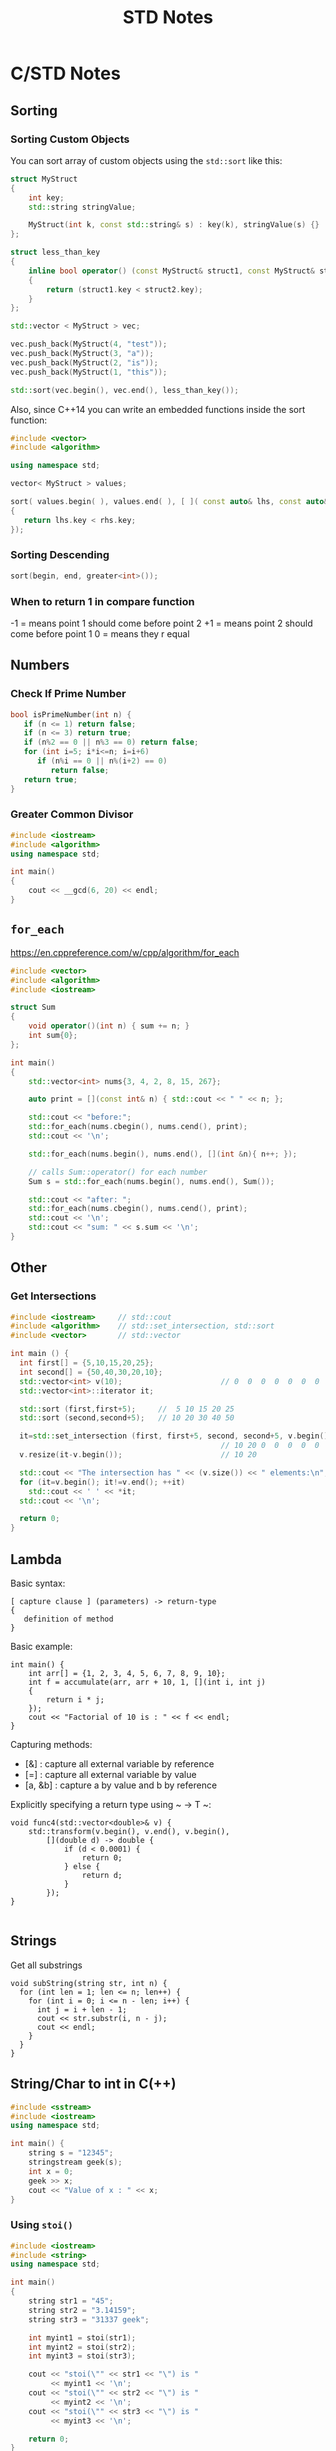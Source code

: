 #+TITLE: STD Notes
#+hugo_tags: "Computer Science" "C++"
* C/STD Notes
** Sorting
*** Sorting Custom Objects
You can sort array of custom objects using the ~std::sort~ like this:
#+begin_src cpp
struct MyStruct
{
    int key;
    std::string stringValue;

    MyStruct(int k, const std::string& s) : key(k), stringValue(s) {}
};

struct less_than_key
{
    inline bool operator() (const MyStruct& struct1, const MyStruct& struct2)
    {
        return (struct1.key < struct2.key);
    }
};

std::vector < MyStruct > vec;

vec.push_back(MyStruct(4, "test"));
vec.push_back(MyStruct(3, "a"));
vec.push_back(MyStruct(2, "is"));
vec.push_back(MyStruct(1, "this"));

std::sort(vec.begin(), vec.end(), less_than_key());

#+end_src

#+RESULTS:

Also, since C++14 you can write an embedded functions inside the sort function:
#+begin_src cpp
#include <vector>
#include <algorithm>

using namespace std;

vector< MyStruct > values;

sort( values.begin( ), values.end( ), [ ]( const auto& lhs, const auto& rhs )
{
   return lhs.key < rhs.key;
});
#+end_src
*** Sorting Descending
#+begin_src cpp
sort(begin, end, greater<int>());
#+end_src
*** When to return 1 in compare function
-1 = means point 1 should come before point 2
+1 = means point 2 should come before point 1
 0 = means they r equal
** Numbers
*** Check If Prime Number
#+begin_src C
bool isPrimeNumber(int n) {
   if (n <= 1) return false;
   if (n <= 3) return true;
   if (n%2 == 0 || n%3 == 0) return false;
   for (int i=5; i*i<=n; i=i+6)
      if (n%i == 0 || n%(i+2) == 0)
         return false;
   return true;
}
#+end_src
*** Greater Common Divisor
#+begin_src cpp
#include <iostream>
#include <algorithm>
using namespace std;

int main()
{
	cout << __gcd(6, 20) << endl;
}

#+end_src

#+RESULTS:
: 2

** ~for_each~
https://en.cppreference.com/w/cpp/algorithm/for_each
#+begin_src cpp
#include <vector>
#include <algorithm>
#include <iostream>

struct Sum
{
    void operator()(int n) { sum += n; }
    int sum{0};
};

int main()
{
    std::vector<int> nums{3, 4, 2, 8, 15, 267};

    auto print = [](const int& n) { std::cout << " " << n; };

    std::cout << "before:";
    std::for_each(nums.cbegin(), nums.cend(), print);
    std::cout << '\n';

    std::for_each(nums.begin(), nums.end(), [](int &n){ n++; });

    // calls Sum::operator() for each number
    Sum s = std::for_each(nums.begin(), nums.end(), Sum());

    std::cout << "after: ";
    std::for_each(nums.cbegin(), nums.cend(), print);
    std::cout << '\n';
    std::cout << "sum: " << s.sum << '\n';
}
#+end_src

** Other
*** Get Intersections
#+begin_src cpp
#include <iostream>     // std::cout
#include <algorithm>    // std::set_intersection, std::sort
#include <vector>       // std::vector

int main () {
  int first[] = {5,10,15,20,25};
  int second[] = {50,40,30,20,10};
  std::vector<int> v(10);                      // 0  0  0  0  0  0  0  0  0  0
  std::vector<int>::iterator it;

  std::sort (first,first+5);     //  5 10 15 20 25
  std::sort (second,second+5);   // 10 20 30 40 50

  it=std::set_intersection (first, first+5, second, second+5, v.begin());
                                               // 10 20 0  0  0  0  0  0  0  0
  v.resize(it-v.begin());                      // 10 20

  std::cout << "The intersection has " << (v.size()) << " elements:\n";
  for (it=v.begin(); it!=v.end(); ++it)
    std::cout << ' ' << *it;
  std::cout << '\n';

  return 0;
}
#+end_src

#+RESULTS:
| The | intersection | has | 2 | elements: |
|  10 |           20 |     |   |           |

** Lambda
Basic syntax:
#+begin_src
[ capture clause ] (parameters) -> return-type
{
   definition of method
}
#+end_src
Basic example:
#+begin_src C++
int main() {
    int arr[] = {1, 2, 3, 4, 5, 6, 7, 8, 9, 10};
    int f = accumulate(arr, arr + 10, 1, [](int i, int j)
    {
        return i * j;
    });
    cout << "Factorial of 10 is : " << f << endl;
}
#+end_src

Capturing methods:
   -  [&] : capture all external variable by reference
   -  [=] : capture all external variable by value
   -  [a, &b] : capture a by value and b by reference

Explicitly specifying a return type using ~ -> T ~:
#+begin_src C++
void func4(std::vector<double>& v) {
    std::transform(v.begin(), v.end(), v.begin(),
        [](double d) -> double {
            if (d < 0.0001) {
                return 0;
            } else {
                return d;
            }
        });
}

#+end_src

** Strings
Get all substrings
#+begin_src c++
void subString(string str, int n) {
  for (int len = 1; len <= n; len++) {
    for (int i = 0; i <= n - len; i++) {
      int j = i + len - 1;
      cout << str.substr(i, n - j);
      cout << endl;
    }
  }
}
#+end_src
** String/Char to int in C(++)
#+begin_src cpp
#include <sstream>
#include <iostream>
using namespace std;

int main() {
    string s = "12345";
    stringstream geek(s);
    int x = 0;
    geek >> x;
    cout << "Value of x : " << x;
}
#+end_src
#+RESULTS:
: Value of x : 12345
*** Using ~stoi()~
#+begin_src cpp
#include <iostream>
#include <string>
using namespace std;

int main()
{
    string str1 = "45";
    string str2 = "3.14159";
    string str3 = "31337 geek";

    int myint1 = stoi(str1);
    int myint2 = stoi(str2);
    int myint3 = stoi(str3);

    cout << "stoi(\"" << str1 << "\") is "
         << myint1 << '\n';
    cout << "stoi(\"" << str2 << "\") is "
         << myint2 << '\n';
    cout << "stoi(\"" << str3 << "\") is "
         << myint3 << '\n';

    return 0;
}
#+end_src
*** Using ~atoi()~
#+begin_src c++
#include <cstdlib>
#include <iostream>
using namespace std;

int main()
{
    const char* str1 = "42";
    const char* str2 = "3.14159";
    const char* str3 = "31337 geek";

    int num1 = atoi(str1);
    int num2 = atoi(str2);
    int num3 = atoi(str3);

    cout << "atoi(\"" << str1 << "\") is " << num1 << '\n';
    cout << "atoi(\"" << str2 << "\") is " << num2 << '\n';
    cout << "atoi(\"" << str3 << "\") is " << num3 << '\n';

    return 0;

#+end_src
*** Which one to use?
I find std::atoi() a horrible function: It returns zero on error. If you consider zero as a
valid input, then you cannot tell whether there was an error during the conversion or the
input was zero. That's just bad.

If you don't care about correctness or you know for sure that you won't have zero as input
or you consider that an error anyway, then, perhaps the C functions might be faster
(probably due to the lack of exception handling). It depends on your compiler, your standard
library implementation, your hardware, your input, etc. The best way is to measure it.
However, I suspect that the difference, if any, is negligible.

*** Using char asci
#+begin_src c
char a = '4';
int ia = a - '0';
#+end_src

** Multiplay all elements of vector with n
#+begin_src c++
std::transform(myv1.begin(), myv1.end(), myv1.begin(),
               std::bind(std::multiplies<T>(), std::placeholders::_1, n));
#+end_src

** Extract Vector
#+begin_src csharp
vector<T>::const_iterator first = myVec.begin() + 100000;
vector<T>::const_iterator last = myVec.begin() + 101000;
vector<T> newVec(first, last);
#+end_src

** Check if all values are true
#+begin_src cpp
std::all_of(vec.begin(), vec.end(), [](bool v) { return v; });
#+end_src

** Remove Spaces From String
#+begin_src cpp
#include <iostream>
#include <string>

using std::cout; using std::cin;
using std::endl; using std::string;

int main(){
    string str = "  Arbitrary   str ing with lots of spaces to be removed   .";

    cout << str << endl;

    str.erase(std::remove(str.begin(), str.end(), ' '), str.end());

    cout << str << endl;

    return EXIT_SUCCESS;
}
#+end_src
** Remove Every non alpha from string
#+begin_src c++
s.erase(std::remove_if(s.begin(), s.end(), (int(*)(int))std::isalnum), s.end());
#+end_src

** String To Upper
#+begin_src cpp
std::transform(str.begin(), str.end(),str.begin(), ::toupper);
#+end_src
* C# Notes
** Get a Random Set of String
#+begin_src csharp
public static string RandomString(int length)
{
    var random = new Random();
    const string chars = "ABCDEFGHIJKLMNOPQRSTUVWXYZ0123456789";
    return new string(Enumerable.Repeat(chars, length)
        .Select(s => s[random.Next(s.Length)]).ToArray());
}
#+end_src
** ~StringWriter~ vs ~StringBuilder~
~StringWriter~ derives from ~TextWriter~, which allows various classes to write text without
caring where it's going. In the case of ~StringWriter~, the output is just into memory. You
would use this if you're calling an API which needs a ~TextWriter~ but you only want to build
up results in memory.

~StringBuilder~ is essentially a buffer which allows you to perform multiple operations
(typically appends) to a "logical string" without creating a new string object each time.
You would use this to construct a string in multiple operations.

** Deferred Execution vs Immediate Execution
The LINQ queries are executed in two different ways as follows.

- Deferred execution
- Immediate execution

Based on the above two types of execution, the LINQ operators are divided into 2 categories.
They are as follows:

1. Deferred or Lazy Operators:  These query operators are used for deferred execution. For example – ~select~, ~SelectMany~, ~where~, ~Take~, ~Skip~, etc. are belongs to Deferred or Lazy Operators category.
2. Immediate or Greedy Operators: These query operators are used for immediate execution. For Example – ~count~, ~average~, ~min~, ~max~, ~First~, ~Last~, ~ToArray~, ~ToList~, etc. are belongs to the Immediate or Greedy Operators category.


*** Deferred Execution

In this case, the LINQ Query is not executed at the point of its declaration. That means,
when we write a LINQ query, it doesn’t execute by itself. It executes only when we access
the query results. So, here the execution of the query is deferred until the query variable
is iterated over using for each loop.

#+begin_src csharp
using System;
using System.Collections.Generic;
using System.Linq;

namespace LINQDemo
{
    public class Employee
    {
        public int ID { get; set; }
        public string Name { get; set; }
        public int Salary { get; set; }
    }

    class Program
    {
        public static void Main()
        {
            List<Employee> listEmployees = new List<Employee>
            {
                new Employee { ID= 1001, Name = "Priyanka", Salary = 80000 },
                new Employee { ID= 1002, Name = "Anurag", Salary = 90000 },
                new Employee { ID= 1003, Name = "Preety", Salary = 80000 }
            };

            // In the below statement the LINQ Query is only defined and not executed
            // If the query is executed here, then the result should not display Santosh
            IEnumerable<Employee> result = from emp in listEmployees
                                           where emp.Salary == 80000
                                           select emp;

            // Adding a new employee with Salary = 80000 to the collection listEmployees
            listEmployees.Add(new Employee { ID = 1004, Name = "Santosh", Salary = 80000 });

            // The LINQ query is actually executed when we iterate thru using a for each loop
            // This is proved because Santosh is also included in the result
            foreach (Employee emp in result)
            {
                Console.WriteLine($" {emp.ID} {emp.Name} {emp.Salary}");
            }
            Console.ReadKey();
        }
    }
}
#+end_src

We will get the following advantages

1. It avoids unnecessary query execution which improves the performance of the application.
2. The Query creation and the Query execution are decoupled which provide us the flexibility to create the query in several steps.
3. A Linq deferred execution query is always re-evaluated when we re-enumerate. As a result, we always get the updated data.

In the case of Immediate Execution, the LINQ query is executed at the point of its
declaration. So, it forces the query to execute and gets the result immediately. Let us
see an example for a better understanding. The following example is self-explained. So,
please go through the comment lines.

*** Immediate Execution
In the case of Immediate Execution, the LINQ query is executed at the point of its
declaration. So, it forces the query to execute and gets the result immediately. Let us see
an example for a better understanding. The following example is self-explained. So, please
go through the comment lines.

#+begin_src csharp
using System;
using System.Collections.Generic;
using System.Linq;

namespace LINQDemo
{
    public class Employee
    {
        public int ID { get; set; }
        public string Name { get; set; }
        public int Salary { get; set; }
    }

    class Program
    {
        public static void Main()
        {
            List<Employee> listEmployees = new List<Employee>
            {
                new Employee { ID= 1001, Name = "Priyanka", Salary = 80000 },
                new Employee { ID= 1002, Name = "Anurag", Salary = 90000 },
                new Employee { ID= 1003, Name = "Preety", Salary = 80000 }
            };

            // In the following statement, the LINQ Query is executed immediately as we are
            // Using the ToList() method which is a greedy operator which forces the query
            // to be executed immediately
            IEnumerable<Employee> result = (from emp in listEmployees
                                           where emp.Salary == 80000
                                           select emp).ToList();

            // Adding a new employee with Salary = 80000 to the collection listEmployees
            // will not have any effect on the result as the query is already executed
            listEmployees.Add(new Employee { ID = 1004, Name = "Santosh", Salary = 80000 });

            // The above LINQ query is executed at the time of its creation.
            // This is proved because Santosh is not included in the result
            foreach (Employee emp in result)
            {
                Console.WriteLine($" {emp.ID} {emp.Name} {emp.Salary}");
            }

            Console.ReadKey();
        }
    }
}
#+end_src

*** Differences between ~IEnumerable~ and ~IQueryable~
The ~IEnumerable~ and ~IQueryable~ are used to hold a collection of data and also used to
perform data manipulation operations such as filtering, Ordering, Grouping, etc.


Here in this demo, we will create a console application that will retrieve the data from the
SQL Server database using Entity Framework database first approach. We are going to fetch
the following Student information from the Student table.

Here is my scheme:
#+begin_src sql
-- Create the required Student table
CREATE TABLE Student
(
     ID INT PRIMARY KEY,
     FirstName VARCHAR(50),
     LastName VARCHAR(50),
     Gender VARCHAR(50)
)
GO

-- Insert the required test data
INSERT INTO Student VALUES (101, 'Steve', 'Smith', 'Male')
INSERT INTO Student VALUES (102, 'Sara', 'Pound', 'Female')
INSERT INTO Student VALUES (103, 'Ben', 'Stokes', 'Male')
INSERT INTO Student VALUES (104, 'Jos', 'Butler', 'Male')
INSERT INTO Student VALUES (105, 'Pam', 'Semi', 'Female')
GO
#+end_src

Let us modify the Program class as shown below.

#+begin_src csharp
using System;
using System.Collections.Generic;
using System.Linq;

namespace LINQDemo
{
    class Program
    {
        static void Main(string[] args)
        {
            StudentDBContext dBContext = new StudentDBContext();
            IEnumerable<Student> listStudents = dBContext.Students.Where(x => x.Gender == "Male");
            listStudents = listStudents.Take(2);

            foreach(var std in listStudents)
            {
                Console.WriteLine(std.FirstName + " " + std.LastName);
            }

            Console.ReadKey();
        }
    }
}
#+end_src

Here we create the LINQ Query using ~IEnumerable~. Please use SQL Profiler to log the SQL
Script. Now run the application and you will see the following SQL Script is generated and
executed.

#+begin_src sql
SELECT
    [Extent1].[ID] AS [ID],
    [Extent1].[FirstName] AS [FirstName],
    [Extent1].[LastName] AS [LastName],
    [Extent1].[Gender] AS [Gender]
    FROM [dbo].[Student] AS [Extent1]
    WHERE 'Male' = [Extent1].[Gender]
#+end_src

As shown in the above SQL Script, it will not use the TOP clause. So here it will fetch the
data from SQL Server to in-memory and then it will filter the data.

Let's check it again using ~IQuerable~:

#+begin_src csharp
using System;
using System.Linq;

namespace LINQDemo
{
    class Program
    {
        static void Main(string[] args)
        {
            StudentDBContext dBContext = new StudentDBContext();
            IQueryable<Student> listStudents = dBContext.Students
                                .AsQueryable()
                                .Where(x => x.Gender == "Male");
            listStudents = listStudents.Take(2);

            foreach(var std in listStudents)
            {
                Console.WriteLine(std.FirstName + " " + std.LastName);
            }

            Console.ReadKey();
        }
    }
}
#+end_src

Check the SQL Script:
#+begin_src sql
SELECT TOP (2)
    [Extent1].[ID] AS [ID],
    [Extent1].[FirstName] AS [FirstName],
    [Extent1].[LastName] AS [LastName],
    [Extent1].[Gender] AS [Gender]
    FROM [dbo].[Student] AS [Extent1]
    WHERE 'Male' = [Extent1].[Gender]
#+end_src

As you can see it includes the TOP clause in the SQL Script and then fetches the data from
the database.

*Main differences:*

| ~IEnumerable~                                                                                                                                                                                                                                 | ~IQuerable~                                                                                                                                                                     |
|-----------------------------------------------------------------------------------------------------------------------------------------------------------------------------------------------------------------------------------------------+---------------------------------------------------------------------------------------------------------------------------------------------------------------------------------|
| *While querying the data from the database, the ~IEnumerable~ executes the “select statement” on the server-side (i.e. on the database), loads data into memory on the client-side, and then only applied the filters on the retrieved data.* | While querying the data from a database, the ~IQueryable~ executes the “select query” with the applied filter on the server-side i.e. on the database, and then retrieves data. |
| So you need to use the ~IEnumerable~ when you need to query the data from in-memory collections like List, Array, and so on.                                                                                                                  | So you need to use the ~IQueryable~ when you want to query the data from out-memory such as remote database, service, etc.                                                      |
| The ~IEnumerable~ is mostly used for LINQ to Object and LINQ to XML queries.                                                                                                                                                                  | ~IQueryable~ is mostly used for LINQ to SQL and LINQ to Entities queries.                                                                                                       |
| The ~IEnumerable~ collection is of type forward only. That means it can only move in forward, it can’t move backward and between the items.                                                                                                   | The collection of type IQueryable can move only forward, it can’t move backward and between the items.                                                                          |
| ~IEnumerable~ supports deferred execution.                                                                                                                                                                                                    | ~IQueryable~ supports deferred execution.                                                                                                                                       |
| It doesn’t support custom queries.                                                                                                                                                                                                            | It also supports custom queries using ~CreateQuery~ and Executes methods.                                                                                                       |
| The ~IEnumerable~ doesn’t support lazy loading. Hence, it is not suitable for paging like scenarios.                                                                                                                                          | ~IQueryable~ supports lazy loading and hence it is suitable for paging like scenarios.                                                                                          |

** ~IEnumerable~, ~ICollection~, ~IList~ and ~List~
*** ~IEnumerable~
First of all, it is important to understand, that there are two different interfaces defined
in the .NET base class library. There is a non-generic ~IEnumerable~ interface and there is a
generic type-safe IEnumerable<T> interface.

The ~IEnumerable~ interface is located in the ~System.Collections~ namespace and contains only a
single method definition. The interface definition looks like this:

#+begin_src csharp
public interface IEnumerable
{
  IEnumerator GetEnumerator();
}
#+end_src

The ~GetEnumerator~ method must return an instance of an object of a class which implements
the ~IEnumerator~ interface.

It is important to know that the C# language foreach keyword works with all types that
implement the IEnumerable interface. Only in C# it also works with things that don’t
explicitly implement IEnumerable or ~IEnumerable<T>~. I believe you have been using the
foreach keyword many times and without worrying about the reason why and how it worked with
that type.

*** ~IEnumerable<T>~
Let’s now take a look at the definition of the generic and type-safe version called
~IEnumerable<T>~ which is located in the ~System.Collections.Generic~ namespace:

#+begin_src csharp
public interface IEnumerable<out T> : IEnumerable
{
  IEnumerator<T> GetEnumerator();
}
#+end_src

As you can see the ~IEnumerable<T>~ interface inherits from the IEnumerable interface.
Therefore a type which implements ~IEnumerable<T>~ has also to implement the members of
~IEnumerable~.

~IEnumerable<T>~ defines a single method ~GetEnumerator~ which returns an instance of an object
that implements the ~IEnumerator<T>~ interface.


*** ~ICollection~
As you can imagine, there are also two versions of ICollection which are
~System.Collections.ICollection~ and the generic version
~System.Collections.Generic.ICollection<T>~.

#+begin_src csharp
public interface ICollection : IEnumerable
{
  int Count { get; }
  bool IsSynchronized { get; }
  Object SyncRoot { get; }

  void CopyTo(Array array, int index);
}
#+end_src

~ICollection~ inherits from ~IEnumerable~. You therefore have all members from the ~IEnumerable~
interface implemented in all classes that implement the ~ICollection~ interface.


*** ~ICollection<T>~
When we look at the generic version of ICollection, you’ll recognize that it does not look
exactly the same as the non-generic equivalent:

#+begin_src csharp
public interface ICollection<T> : IEnumerable<T>, IEnumerable
{
  int Count { get; }
  bool IsReadOnly { get; }
  void Add(T item);
  void Clear();
  bool Contains(T item);
  void CopyTo(T[] array, int arrayIndex);
  bool Remove(T item);
}
#+end_src

*** ~IList~
The ~IList~ interface has of course a non-generic and a generic version. We start with looking
at the non-generic ~IList~ interface:

#+begin_src csharp
public interface IList : ICollection, IEnumerable
{
  bool IsFixedSize { get; }
  bool IsReadOnly { get; }
  Object this[int index] { get; set; }

  int Add(Object value);
  void Clear();
  bool Contains(Object value);
  int IndexOf(Object value);
  void Insert(int index, Object value);
  void Remove(Object value);
  void RemoveAt(int index);
}
#+end_src

*** Which to Use?
If you use a narrower interface type such as ~IEnumerable~ instead of IList, you protect your
code against breaking changes. If you use IEnumerable, the caller of your method can provide
any object which implements the IEnumerable interface. These are nearly all collection types
of the base class library and in addition many custom defined types. The caller code can be
changed in the future and your code won’t break that easily as it would if you had used
ICollection or even worse IList.


If you use a wider interface type such as IList, you are more in danger of breaking code
changes. If someone wants to call your method with a custom defined object which only
implements IEnumerable, it simply won’t work and will result in a compilation error.

The following table gives you an overview of how you can decide which type you should depend
on.

* ASP.NET Notes
** Redirect Manage to Login
#+begin_src csharp
    app.UseEndpoints(endpoints =>
        {
            endpoints.MapGet("/Identity/Account/Register", context => Task.Factory.StartNew(() => context.Response.Redirect("/Identity/Account/Login", true, true)));
            endpoints.MapPost("/Identity/Account/Register", context => Task.Factory.StartNew(() => context.Response.Redirect("/Identity/Account/Login", true, true)));
        });
#+end_src

** Middleware Definition

ASP.NET Core introduced a new concept called Middleware. A middleware is nothing but a
component (class) which is executed on every request in ASP.NET Core application. In the
classic ASP.NET, ~HttpHandlers~ and ~HttpModules~ were part of request pipeline. Middleware is
similar to ~HttpHandlers~ and ~HttpModules~ where both needs to be configured and executed in
each request.

Typically, there will be multiple middleware in ASP.NET Core web application. It can be
either framework provided middleware, added via NuGet or your own custom middleware. We can
set the order of middleware execution in the request pipeline. Each middleware adds or
modifies http request and optionally passes control to the next middleware component. The
following figure illustrates the execution of middleware components.

** Adding User Without Register
You could do this easily by creating a ~CreateRoles~ method in your startup class. This helps
check if the roles are created, and creates the roles if they aren't; on application
startup. Like so.

#+begin_src csharp
private async Task CreateRoles(IServiceProvider serviceProvider)
    {
        //initializing custom roles
        var RoleManager = serviceProvider.GetRequiredService<RoleManager<IdentityRole>>();
        var UserManager = serviceProvider.GetRequiredService<UserManager<ApplicationUser>>();
        string[] roleNames = { "Admin", "Store-Manager", "Member" };
        IdentityResult roleResult;
        foreach (var roleName in roleNames)
        {
            var roleExist = await RoleManager.RoleExistsAsync(roleName);
            // ensure that the role does not exist
            if (!roleExist)
            {
                //create the roles and seed them to the database:
                roleResult = await RoleManager.CreateAsync(new IdentityRole(roleName));
            }
        }
        // find the user with the admin email
        var _user = await UserManager.FindByEmailAsync("admin@email.com");

       // check if the user exists
       if(_user == null)
       {
            //Here you could create the super admin who will maintain the web app
            var poweruser = new ApplicationUser
            {
                UserName = "Admin",
                Email = "admin@email.com",
            };
            string adminPassword = "p@$$w0rd";

            var createPowerUser = await UserManager.CreateAsync(poweruser, adminPassword);
            if (createPowerUser.Succeeded)
            {
                //here we tie the new user to the role
                await UserManager.AddToRoleAsync(poweruser, "Admin");

            }
       }
    }
#+end_src
** Handling Errors
There are several ways in which you can improve on this generic error page. A simple
solution is to check for the HTTP status code 404 in the response. If found, you can
redirect the control to a page that exists. The following code snippet illustrates how you
can write the necessary code in the Configure method of the Startup class to redirect to the
home page if a 404 error has occurred.
*** Check ~Response.StatueCode~

#+begin_src csharp
 app.Use(async (context, next) =>
    {
        await next();
        if (context.Response.StatusCode == 404)
        {
            context.Request.Path = "/Home";
            await next();
        }
    });
#+end_src
*** Using ~UseStatuesCodePages~ Middleware in ASP.NET MVC
#+begin_src csharp
app.UseStatusCodePages();
#+end_src

*** ~UseStatusCodePagesWithReExecute~
~HomeController~ has this action method:

#+begin_src csharp
public IActionResult Error(int statusCode)
{
    if (statusCode == 404)
    {
        var statusFeature = HttpContext.Features.Get<IStatusCodeReExecuteFeature>();
        if (statusFeature != null)
        {
            log.LogWarning("handled 404 for url: {OriginalPath}", statusFeature.OriginalPath);
        }
    }
    return View(statusCode);
}

#+end_src

#+begin_src csharp
[Route("/Home/HandleError/{code:int}")]
public IActionResult HandleError(int code)
{
   ViewData["ErrorMessage"] = $"Error occurred. The ErrorCode is: {code}";
   return View("~/Views/Shared/HandleError.cshtml");
}
#+end_src

And this view:
#+begin_src csharp
@model int
@{
    switch (Model)
    {
        case 400:
            ViewData["Icon"] = "fa fa-ban text-danger";
            ViewData["Title"] = "Bad Request";
            ViewData["Description"] = "Your browser sent a request that this server could not understand.";
            break;
        case 401:
            ViewData["Icon"] = "fa fa-ban text-danger";
            ViewData["Title"] = "Unauthorized";
            ViewData["Description"] = "Sorry, but the page requires authentication.";
        break;
        case 403:
            ViewData["Icon"] = "fa fa-exclamation-circle text-danger";
            ViewData["Title"] = "Forbidden";
            ViewData["Description"] = "Sorry, but you don't have permission to access this page.";
        break;
        case 404:
            ViewData["Icon"] = "fa fa-exclamation-circle text-danger";
            ViewData["Title"] = "Page Not Found";
            ViewData["Description"] = "Sorry, but the page you were looking for can't be found.";
            break;
        case 500:
        default:
            ViewData["Icon"] = "fa fa-exclamation-circle text-danger";
            ViewData["Title"] = "Unexpected Error";
            ViewData["Description"] = "Well, this is embarrassing. An error occurred while processing your request. Rest assured, this problem has been logged and hamsters have been released to fix the problem.";
            break;
    }
}

<div class="jumbotron text-center">
    <header>
        <h1><span aria-hidden="true" class="@ViewData["Icon"]"></span> @ViewData["Title"]</h1>
    </header>
    <p>@ViewData["Description"]</p>
    <a class="btn btn-primary btn-lg" href="@Url.RouteUrl("/")"><span aria-hidden="true" class="fa fa-home"></span> Site Home</a>
</div>

#+end_src

** PSQL Connection String
Standard:
#+begin_src txt
Server=127.0.0.1;Port=5432;Database=myDataBase;User Id=myUsername;Password=myPassword;
#+end_src
** Filters in ASP.NET Core
Filters in ASP.NET Core allow code to run before or after specific stages in the request
processing pipeline. The filter pipeline runs after ASP.NET Core selects the action to execute:

[[file:ASP.NET_Notes/2022-03-29_01-22-54_screenshot.png]]

There are some types of filters:

+ Authorization filter
  + Run first.
  + Determine whether the user is quthorized for the request.
  + Short-circuit the pipeline if the request is not authorized.
+ Resource filiter
  + Run after authorization.
  + ~OnResourceExcuting~ runs code before the rest of filiter pipline.
  + ~OnResourceExcuting~ runs code after the rest of the pipline has completed.
+ Action filiter
  + Run immediately before and after an action method is called.
  + Can change the arguments passed into an action.
  + Can change the result returned from the action.
  + Are not supported in Razor Pages.

The following diagram shows how filter types interact in the filter pipeline:

#+DOWNLOADED: screenshot @ 2022-03-29 01:35:09
[[file:ASP.NET_Notes/2022-03-29_01-35-09_screenshot.png]]

Synchronous filters run before and after their pipeline stage. For example,
~OnActionExecuting~ is called before the action method is called. ~OnActionExecuted~ is called
after the action method returns:

#+begin_src csharp
public class SampleActionFilter : IActionFilter
{
    public void OnActionExecuting(ActionExecutingContext context)
    {
        // Do something before the action executes.
    }

    public void OnActionExecuted(ActionExecutedContext context)
    {
        // Do something after the action executes.
    }
}
#+end_src

Implement either the synchronous or the async version of a filter interface, *not both*. The
runtime checks first to see if the filter implements the async interface, and if so, it
calls that. If not, it calls the synchronous interface's method(s). If both asynchronous and
synchronous interfaces are implemented in one class, _only the async method is called_. When
using abstract classes like ~ActionFilterAttribute~, override only the synchronous methods or
the asynchronous methods for each filter type.

ASP.NET Core includes built-in attribute-based filters that can be subclassed and
customized. For example, the following result filter adds a header to the response:

#+begin_src csharp
public class ResponseHeaderAttribute : ActionFilterAttribute
{
    private readonly string _name;
    private readonly string _value;

    public ResponseHeaderAttribute(string name, string value) =>
        (_name, _value) = (name, value);

    public override void OnResultExecuting(ResultExecutingContext context)
    {
        context.HttpContext.Response.Headers.Add(_name, _value);

        base.OnResultExecuting(context);
    }
}
#+end_src


Attributes allow filters to accept arguments, as shown in the preceding example. Apply the
ResponseHeaderAttribute to a controller or action method and specify the name and value of
the HTTP header:
#+begin_src csharp
[ResponseHeader("Filter-Header", "Filter Value")]
public class ResponseHeaderController : ControllerBase
{
    public IActionResult Index() =>
        Content("Examine the response headers using the F12 developer tools.");

    // ...
#+end_src

A filter can be added to the pipeline at one of three scopes:

- Using an attribute on a controller or Razor Page.
- Using an attribute on a controller action. Filter attributes cannot be applied to Razor Pages handler methods.
- Globally for all controllers, actions, and Razor Pages as shown in the following code:
  #+begin_src csharp
var builder = WebApplication.CreateBuilder(args);

builder.Services.AddControllersWithViews(options =>
{
    options.Filters.Add<GlobalSampleActionFilter>();
});
  #+end_src

** Block Filter
You could use a filter to block requests to the register page. This example filter redirects
the request to the root path, but you could redirect to a page informing the user about the
disabled registration. This way you are only adding an attribute without changing any
registration code.

#+begin_src csharp
using Microsoft.AspNetCore.Mvc;
using Microsoft.AspNetCore.Mvc.Filters;
using System;

namespace MySite.Filters
{
    public class BlockFilter : IAuthorizationFilter
    {

        public BlockFilter()
        {
        }
        public void OnAuthorization(AuthorizationFilterContext context)
        {
            if (context == null)
                throw new ArgumentNullException(nameof(context));

            context.Result = new RedirectResult("/"); //Redirect to you desired page
        }
    }

    [AttributeUsage(AttributeTargets.Class | AttributeTargets.Method)]
    public class BlockAttribute : TypeFilterAttribute
    {
        public BlockAttribute() : base(typeof(BlockFilter))
        {
        }
    }
}
#+end_src
#+begin_src csharp
    services.AddControllersWithViews(options =>
    {
        options.Filters.Add(new BlockAttribute());
    });

    services.AddRazorPages();
#+end_src
#+begin_src csharp
    [AllowAnonymous]
    [Block]
    public class RegisterModel : PageModel
    {
      ....
#+end_src
** Disable Page By Routing
#+begin_src csharp
    app.UseEndpoints(endpoints =>
        {
            endpoints.MapGet("/Identity/Account/Register", context => Task.Factory.StartNew(() => context.Response.Redirect("/Identity/Account/Login", true, true)));
            endpoints.MapPost("/Identity/Account/Register", context => Task.Factory.StartNew(() => context.Response.Redirect("/Identity/Account/Login", true, true)));
        });
#+end_src

** EF Add Unique Key
#+begin_src csharp
class MyContext : DbContext
{
    public DbSet<Person> People { get; set; }
    protected override void OnModelCreating(ModelBuilder modelBuilder)
    {
        modelBuilder.Entity<Person>()
            .HasIndex(p => new { p.FirstName, p.LastName })
            .IsUnique(true);
    }
}

public class Person
{
    public int PersonId { get; set; }
    public string FirstName { get; set; }
    public string LastName { get; set; }
}

#+end_src

** Multicheck boxes
*Controller:*
#+begin_src csharp
    public class StudentsController : Controller
            {
                private readonly CheckBoxListDbConetxt _dbConetxt = new CheckBoxListDbConetxt();


        [HttpGet]
        public IActionResult CreateStudent()
                {

                    ViewBag.AllCourses = _dbConetxt.Courses.ToList();
                    return View();
                }

                // POST: Students/Create
                [HttpPost]
                [ValidateAntiForgeryToken]
                public IActionResult CreateStudent(Student student, List<int> selectedCourses)
                {
                    if (ModelState.IsValid)
                    {
                        if (selectedCourses != null)
                        {
                            foreach (var item in selectedCourses)
                            {
                                Course course = _dbConetxt.Courses.Find(item);
                                student.Courses.Add(course);
                            }
                        }

                        _dbConetxt.Students.Add(student);
                        _dbConetxt.SaveChanges();
                        return RedirectToAction("Index");
                    }

                    ViewBag.AllCourses = _dbConetxt.Courses.ToList();
                    return View(student);
                }
}
#+end_src
*View:*
#+begin_src html
<div class="form-group">
            <div class="col-md-2 input-label">
                <label class="control-label">Course</label>
            </div>

            <div class="col-md-10 input-box">
                <div class="form-control">
                    @{
                        var count = Enumerable.Count(ViewBag.AllCourses);
                        foreach (var item in ViewBag.AllCourses)
                        {
                            <input type="checkbox" name="selectedCourses" value="@item.Id" />
                            @item.Name
                            if (--count > 0)
                            {
                                @:|
                        }
                        }
                    }

</div>
#+end_src
* Regex
Match everything except for specified strings
#+begin_src regex
^(?!.*(red|green|blue))
#+end_src
